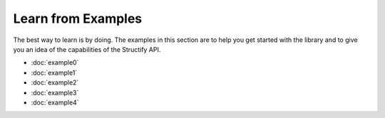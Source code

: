 .. _examples-home:

Learn from Examples
===================
The best way to learn is by doing. The examples in this section are to help you get started with the library and to give you an idea of the capabilities of the Structify API.

* :doc:`example0`
* :doc:`example1`
* :doc:`example2`
* :doc:`example3`
* :doc:`example4`